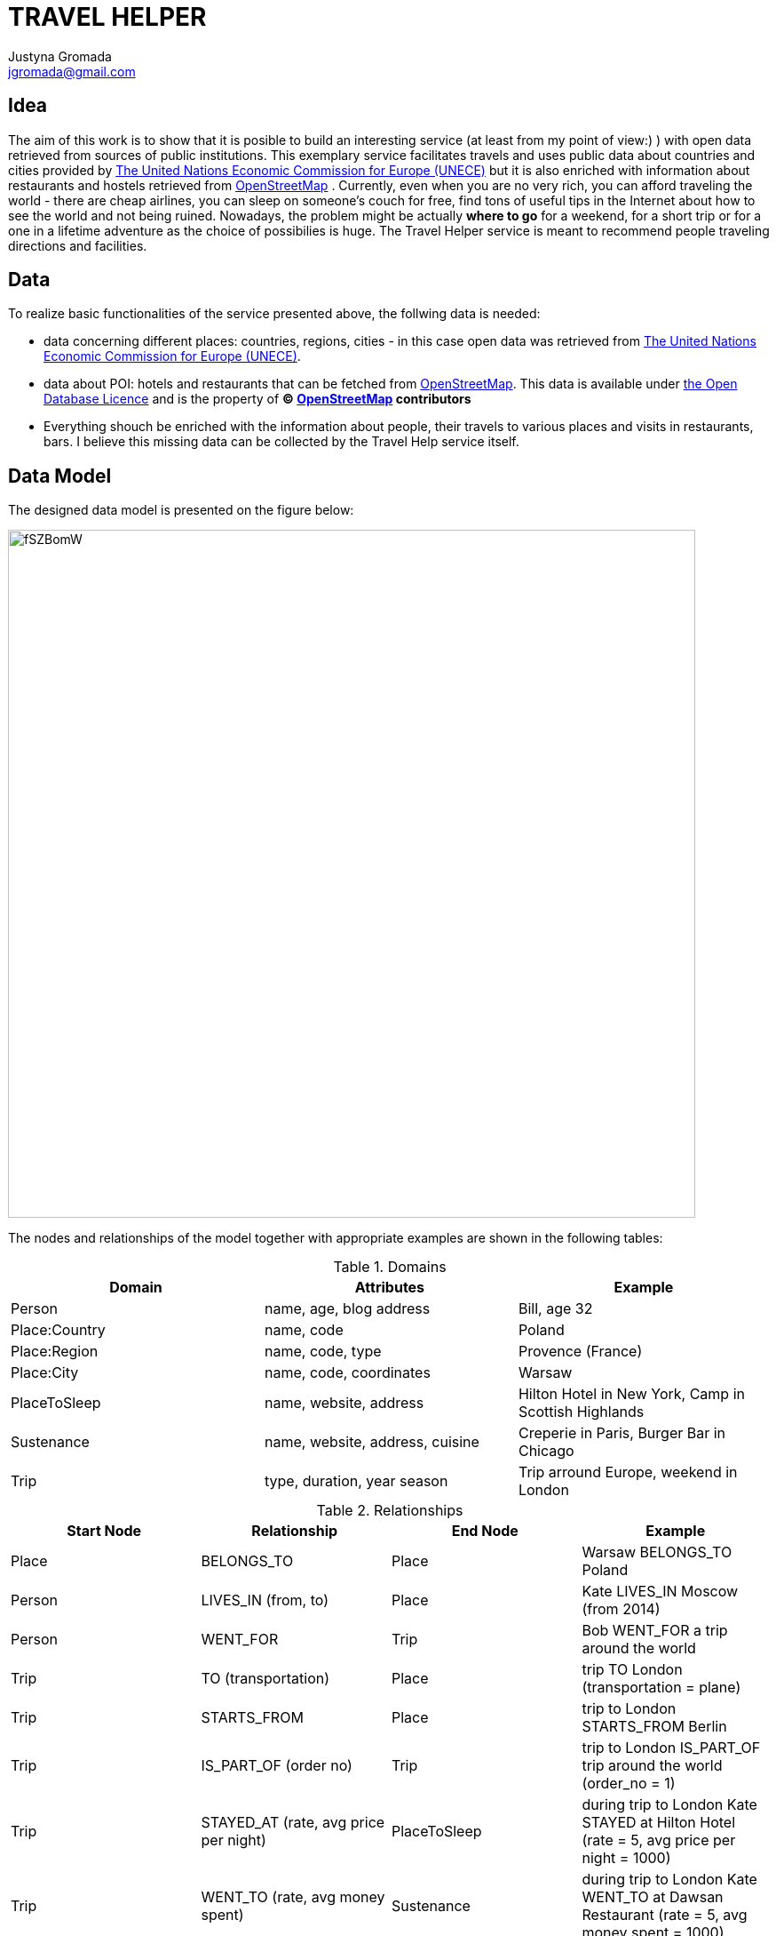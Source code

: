 :author: Justyna Gromada
:twitter: @gromajus
:linkedIn: http://www.linkedin.com/in/jgromada
:email: jgromada@gmail.com

= TRAVEL HELPER

== Idea
The aim of this work is to show that it is posible to build an interesting service (at least from my point of view:) ) with open data retrieved from sources of public institutions.  This exemplary service facilitates travels and uses public data about countries and cities provided by link:http://www.unece.org/cefact/codesfortrade/codes_index.html[The United Nations Economic Commission for Europe (UNECE)] but it is also enriched with information about restaurants and hostels retrieved from link:http://www.openstreetmap.org[OpenStreetMap] .
Currently, even when you are no very rich, you can afford traveling the world - there are cheap airlines, you can sleep on someone's couch for free, find tons of useful tips in the Internet about how to see the world and not being ruined. Nowadays, the problem might be actually *where to go* for a weekend, for a short trip or for a one in a lifetime adventure as the choice of possibilies is huge. The Travel Helper service is meant to recommend people traveling directions and facilities.

== Data
To realize basic functionalities of the service presented above, the follwing data is needed:

* data concerning different places: countries, regions, cities - in this case open data was retrieved from link:http://www.unece.org/cefact/codesfortrade/codes_index.html[The United Nations Economic Commission for Europe (UNECE)].
* data about POI: hotels and restaurants that can be fetched from link:http://www.openstreetmap.org[OpenStreetMap]. This data is available under link:http://opendatacommons.org/licenses/odbl[the Open Database Licence] and is the property of *© link:http://www.openstreetmap.org[OpenStreetMap] contributors*
* Everything shouch be enriched with the information about people, their travels to various places and visits in restaurants, bars. I believe this missing data can be collected by the Travel Help service itself.

== Data Model
The designed data model is presented on the figure below:

image::http://i.imgur.com/fSZBomW.png[width=774, align="center"]


The nodes and relationships of the model together with appropriate examples are shown in the following tables:

.Domains
[options="header,footer"]
|=======================
|Domain             |Attributes                               |Example
|Person             |name, age, blog address                  |Bill, age 32
|Place:Country      |name, code                               |Poland
|Place:Region       |name, code, type                         |Provence (France)
|Place:City         |name, code, coordinates                  |Warsaw
|PlaceToSleep       |name, website, address                   |Hilton Hotel in New York, Camp in Scottish Highlands
|Sustenance         |name, website, address, cuisine          |Creperie in Paris, Burger Bar in Chicago
|Trip               |type, duration, year season              |Trip arround Europe, weekend in London
|=======================


.Relationships
[options="header,footer"]
|=======================
|Start Node             |Relationship               |End Node | Example
|Place	|BELONGS_TO	|Place 	| Warsaw BELONGS_TO Poland
|Person	|LIVES_IN (from, to)	|Place 	| Kate LIVES_IN Moscow (from 2014)
|Person |WENT_FOR| Trip| Bob WENT_FOR a trip around the world
|Trip |TO (transportation)| Place| trip TO London (transportation = plane)
|Trip |STARTS_FROM| Place| trip to London STARTS_FROM Berlin
|Trip |IS_PART_OF (order no)| Trip| trip to London IS_PART_OF trip around the world (order_no = 1)
|Trip |STAYED_AT (rate, avg price per night)| PlaceToSleep| during trip to London Kate STAYED at Hilton Hotel (rate = 5, avg price per night = 1000)
|Trip |WENT_TO (rate, avg money spent)| Sustenance| during trip to London Kate WENT_TO at Dawsan Restaurant (rate = 5, avg money spent = 1000)
|Sustenance |IS_LOCATED_IN| Place| Dawsan Restaurant IS_LOCATED_IN London
|PlaceToSleep |IS_LOCATED_IN| Place| Hilton Hotel IS_LOCATED_IN London
|=======================


== Graph data upload
Firtly, the test data is added to the database.

The uploaded data consists of information about people, places and trips of these people to various places:

*Places:*

* *Poland*        : Warsaw, Cracow, Zakopane, Torun, Gdansk, Poznan;

* *France*        : Paris, Nice, Avignon, Lyon, Marseille, Perpignon;

* *Italy*         : Rome, Milan, Palermo, Neapol, Bari

* *Spain*         : Barcelona, Madrid, Seville, Bilbao

* *Portugal*      : Porto, Lisbon, Cascais, Faro

* *United Kingdom*: London, Glasgow, Manchester, Cardiff

* *USA* 	  : Chicago, New York, Boston, Philadelphia, Washington, Seattle, San Francisco, San Jose, Monterey, Santa Barbara, Los Angeles, Las Vegas

The data about those places comes from UNECE sources. The CSV files containing coutries, regions and cities have been modified this way so they consist only data concerning the above countries, cities and regions. This way, graph rendering is possible in this place. This data is uploaded the following way:

//setup

[source,cypher]

----
create index on :Place(name);
create index on :Country(name);
create index on :Region(name);
create index on :City(name);
create index on :Place(code);
create index on :Country(code);
create index on :Region(code);
create index on :City(code);

load csv with headers from
'https://gist.githubusercontent.com/justynaGithub/45be86f418c009f0dcaf/raw/f8666bcc7cd9a9e8a0e191f148c67b88b6b58d06/countries.csv' as line fieldterminator ','
WITH line.CountryCode as CountryCode, line.CountryName as CountryName
CREATE (p:Place:Country{code:CountryCode, name:CountryName});

load csv with headers from
'https://gist.githubusercontent.com/justynaGithub/ce3bc36eb55c71a7931a/raw/fd9962071e13b1db7ace1cb2b971c150c91cda50/subdiv.csv' as line fieldterminator ','
WITH line.CountryCode as CountryCode, line.RegionCode as RegionCode, line.RegionName as RegionName, line.RegionType as RegionType
MATCH (country:Country {code:CountryCode})
CREATE (p:Place:Region{code:RegionCode, name:RegionName})-[:BELONGS_TO]->country;

load csv with headers from
'https://gist.githubusercontent.com/justynaGithub/d7708b8cd2891f876199/raw/e4a64ab07772452b9a23f48adbab16dd7213d522/cities.csv' as line fieldterminator ','
WITH line.CountryCode as CountryCode, line.CityCode as CityCode, line.CityNameNoSpecialChars as CityName, line.RegionCode as RegionCode, line.Coordinates as Coordinates
MATCH (country:Country {code:CountryCode})
OPTIONAL MATCH country<-[:BELONGS_TO]-(region:Region{code:RegionCode})
FOREACH (o IN CASE WHEN region IS NOT NULL THEN [region] ELSE [] END |
	CREATE (c:Place:City{code:CityCode, name:CityName, coordinates:Coordinates})-[:BELONGS_TO]->(region)
)
FOREACH (o IN CASE WHEN region IS NULL THEN [region] ELSE [] END |
	CREATE (c:Place:City{code:CityCode, name:CityName, coordinates:Coordinates})-[:BELONGS_TO]->(country)
);


----

Now, there is already the graph of chosen test countries with identified cities and districts they belong to:

//graph


The next step is to upload the data about restaurants and hotels in Warsaw - only this one city has been chosen to show the application of this data. The data from OpenStreetMap has been retrieved with use of http://overpass-turbo.eu/s/e6d and translated to CVS file.


//setup

[source,cypher]

----
//restaurants
load csv with headers from
'https://gist.githubusercontent.com/justynaGithub/a5fdb93fc28988d03eb8/raw/554fd7f02a5e57b819533bbb618e0774c6a1755b/restaurantsWarsaw.csv' as line fieldterminator ','
WITH line.name as Name, line.lon as Lon, line.lat as Lat, line.cuisine as Cuisine, line.addr_city as City, line.addr_treet as Street, line.addr_housenumber as Housenumber, line.website as Website
MATCH (warsaw:City{name:'Warszawa'})
CREATE (:Sustenance:Restaurant{name:Name, lon:Lon, lat:Lat,city: City,street:Street, housenumber:Housenumber, cuisine:Cuisine, website:Website})-[:IS_LOCATED_IN]->(warsaw);

//hotels
load csv with headers from
'https://gist.githubusercontent.com/justynaGithub/ee34f74812779b2b692d/raw/2509cd53639b209987a26590cf776ee563679d57/hotelsWarsaw.csv' as line fieldterminator ','
WITH line.name as Name, line.lon as Lon, line.lat as Lat, line.addr_city as City, line.addr_street as Street, line.addr_housenumber as Housenumber, line.website as Website
MATCH (warsaw:City{name:'Warszawa'})
CREATE (:PlaceToSleep:Hotel{name:Name, lon:Lon, lat:Lat, city:City, street:Street, housenumber:Housenumber, website:Website})-[:IS_LOCATED_IN]->warsaw

----


Restaurants and hotels in Warsaw:

//setup

[source,cypher]

----
MATCH (a)-[r:IS_LOCATED_IN]->(warsaw:City{name:'Warszawa'})
RETURN a, r, warsaw
----


//graph

Next thing is to add some examplary people and they trips to various places.

*People:*

* *Kate*, age: 30, from Madrid in Spain, traveled around USA, went to Barcelona

* *Ben*, age: 56, from London in UK, went to USA

* *Tom*, age: 40, from Madrid in Spain, spent a weekend in London

* *John*, age: 34, from Madrid in Spain, spent a weekend in Barcelona

* *Claudia*, age: 26, from Lisbon in Portugal, traveled around Poland

* *Norah*, age: 18, from Chicago in USA, traveled around Poland

* *Lucas*, age: 30, from Warsaw in Poland, traveled around Europe

* *Pedro*, age: 32, from Rome in Italy, traveled around Poland

* *Pierre*, age: 40, from Nice in France, traveled around Poland

* *Laura*, age: 31, from Madrid in Spain, looking for an inspiration for traveling



//hide

//setup

[source,cypher]

----
//find Places: cities, PlacesToSleep and Sustenance
MATCH (warsaw:City{name:'Warszawa'}),
	   (cracow:City{name:'Krakow'}),
	   (zakopane:City{name:'Zakopane'}),
	   (torun:City{name:'Torun'}),
	   (gdansk:City{name:'Gdansk'}),
	   (poznan:City{name:'Poznan'}),
	   (paris:City{name:'Paris'}),
	   (nice:City{name:'Nice'}),
	   (avignon:City{name:'Avignon'}),
	   (lyon:City{name:'Lyon'}),
	   (marseille:City{name:'Marseille'}),
	   (perpignon:City{name:'Perpignan'}),
	   (rome:City{code:'ROM'}),
	   (milan:City{name:'Milano'}),
	   (palermo:City{name:'Palermo'}),
	   (neapol:City{name:'Napoli'}),
	   (bari:City{name:'Bari'}),
	   (barcelona:City{name:'Barcelona'}),
	   (madrid:City{name:'Madrid'}),
	   (seville:City{name:'Sevilla'}),
	   (bilbao:City{name:'Bilbao'}),
	   (porto:City{name:'Porto'}),
	   (lisbon:City{name:'Lisboa'}),
	   (cascais:City{name:'Cascais'}),
	   (faro:City{name:'Faro'}),
	   (london:City{name:'London'}),
	   (glasgow:City{name:'Glasgow'}),
	   (manchester:City{name:'Manchester'}),
	   (cardiff:City{name:'Cardiff'}),
	   (chicago:City{name:'Chicago'}),
	   (newYork:City{code:'NYC'}),
	   (boston:City{name:'Boston'}),
	   (philadelphia:City{name:'Philadelphia'}),
	   (washington:City{name:'Washington'}),
	   (seattle:City{name:'Seattle'}),
	   (sanFrancisco:City{code:'SFO'}),
	   (sanJose:City{code:'SJC'}),
	   (monterey:City{name:'Monterey'}),
	   (santaBarbara:City{code:'SBA'}),
	   (losAngeles:City{code:'LAX'}),
	   (lasVegas:City{code:'LAS'}),
	   (warsawYouthHostel:PlaceToSleep{name:'Villa Jeziorki 71'}),
           (sheraton:PlaceToSleep{name:'Sheraton'}),
           (classic:PlaceToSleep{name:'Mazowiecki'}),
	   (pierogi:Sustenance{name:'Pierogarnia Zapiecek'}),
	   (drinkBar:Sustenance{name:'Literatka'}),
	   (belvederRestaurant:Sustenance{name:'Orient Express'}),
	   (disco:Sustenance{name:'Grill Bar Zgoda'})

//Person
CREATE (kate:Person{name:'Kate', age:30, blog_address:'kate blog'}),
       (ben:Person{name:'Ben', age:56, blog_address:'ben blog'}),
	   (tom:Person{name:'Tom', age:40, blog_address:'tom blog'}),
	   (john:Person{name:'John', age:34, blog_address:'john blog'}),
	   (claudia:Person{name:'Claudia', age:26, blog_address:'claudia blog'}),
	   (norah:Person{name:'Norah', age:18, blog_address:'norah blog'}),
	   (lucas:Person{name:'Lucas', age:30, blog_address:'lucas blog'}),
	   (pedro:Person{name:'Pedro', age:32, blog_address:'pedro blog'}),
	   (pierre:Person{name:'Pierre', age:40, blog_address:'pierre blog'}),
	   (laura:Person{name:'Laura', age:31, blog_address:'Laura blog'})



//Trip
CREATE (kateInUsa:Trip{name:'My trip to USA', duration:30, year_season:'autumn', type:'low budget'}),
	   (kateInUsa1:Trip{duration:2}),
	   (kateInUsa2:Trip{duration:3}),
	   (kateInUsa3:Trip{duration:1}),
	   (kateInUsa4:Trip{duration:2}),
	   (kateInUsa5:Trip{duration:2}),
	   (kateInUsa6:Trip{duration:2}),
	   (kateInUsa7:Trip{duration:3}),
	   (kateInUsa8:Trip{duration:1}),
	   (kateInUsa9:Trip{duration:2}),
	   (kateInUsa10:Trip{duration:3}),
	   (kateInUsa11:Trip{duration:4}),
	   (kateInUsa12:Trip{duration:4}),
	   (kateInUsaEnd:Trip{duration:1})

//Person WENT_FOR a trip
CREATE  create (kate)-[:WENT_FOR]->(kateInUsa),
		create (kate)-[:WENT_FOR]->(kateInUsa1),
		create (kate)-[:WENT_FOR]->(kateInUsa2),
		create (kate)-[:WENT_FOR]->(kateInUsa3),
		create (kate)-[:WENT_FOR]->(kateInUsa4),
		create (kate)-[:WENT_FOR]->(kateInUsa5),
		create (kate)-[:WENT_FOR]->(kateInUsa6),
		create (kate)-[:WENT_FOR]->(kateInUsa7),
		create (kate)-[:WENT_FOR]->(kateInUsa8),
		create (kate)-[:WENT_FOR]->(kateInUsa9),
		create (kate)-[:WENT_FOR]->(kateInUsa10),
		create (kate)-[:WENT_FOR]->(kateInUsa11),
		create (kate)-[:WENT_FOR]->(kateInUsa12),
		create (kate)-[:WENT_FOR]->(kateInUsaEnd)

//Trip TO Place
create (kateInUsa)-[:STARTS_FROM]->(madrid),
	   create (kateInUsa1)-[:TO{transportation:'plane'}]->(chicago),
	   create (kateInUsa2)-[:TO{transportation:'plane'}]->(newYork),
	   create (kateInUsa3)-[:TO{transportation:'car'}]->(boston),
	   create (kateInUsa4)-[:TO{transportation:'car'}]->(philadelphia),
	   create (kateInUsa5)-[:TO{transportation:'car'}]->(washington),
	   create (kateInUsa6)-[:TO{transportation:'plane'}]->(seattle),
	   create (kateInUsa7)-[:TO{transportation:'plane'}]->(sanFrancisco),
	   create (kateInUsa8)-[:TO{transportation:'car'}]->(sanJose),
	   create (kateInUsa9)-[:TO{transportation:'car'}]->(monterey),
	   create (kateInUsa10)-[:TO{transportation:'car'}]->(santaBarbara),
	   create (kateInUsa11)-[:TO{transportation:'car'}]->(losAngeles),
	   create (kateInUsa12)-[:TO{transportation:'car'}]->(lasVegas),
	   create (kateInUsaEnd)-[:TO{transportation:'plane'}]->(madrid)

create (kateInUsa1)-[:IS_PART_OF{order_no:1}]->(kateInUsa),
	   create (kateInUsa2)-[:IS_PART_OF{order_no:2}]->(kateInUsa),
	   create (kateInUsa3)-[:IS_PART_OF{order_no:3}]->(kateInUsa),
	   create (kateInUsa4)-[:IS_PART_OF{order_no:4}]->(kateInUsa),
	   create (kateInUsa5)-[:IS_PART_OF{order_no:5}]->(kateInUsa),
	   create (kateInUsa6)-[:IS_PART_OF{order_no:6}]->(kateInUsa),
	   create (kateInUsa7)-[:IS_PART_OF{order_no:7}]->(kateInUsa),
	   create (kateInUsa8)-[:IS_PART_OF{order_no:8}]->(kateInUsa),
	   create (kateInUsa9)-[:IS_PART_OF{order_no:9}]->(kateInUsa),
	   create (kateInUsa10)-[:IS_PART_OF{order_no:10}]->(kateInUsa),
	   create (kateInUsa11)-[:IS_PART_OF{order_no:11}]->(kateInUsa),
	   create (kateInUsa12)-[:IS_PART_OF{order_no:12}]->(kateInUsa),
	   create (kateInUsaEnd)-[:IS_PART_OF{order_no:13}]->(kateInUsa)

//Trip
CREATE (benInUsa:Trip{name:'My holidays to USA', duration:30, year_season:'summer', type:'standard'}),
	   (benInUsa1:Trip{duration:2}),
	   (benInUsa2:Trip{duration:3}),
	   (benInUsa3:Trip{duration:1}),
	   (benInUsa4:Trip{duration:2}),
	   (benInUsaEnd:Trip{duration:2})

//Person WENT_FOR a trip
CREATE  create (ben)-[:WENT_FOR]->(benInUsa),
		create (ben)-[:WENT_FOR]->(benInUsa1),
		create (ben)-[:WENT_FOR]->(benInUsa2),
		create (ben)-[:WENT_FOR]->(benInUsa3),
		create (ben)-[:WENT_FOR]->(benInUsa4),
		create (ben)-[:WENT_FOR]->(benInUsaEnd)

//Trip TO Place
create (benInUsa)-[:STARTS_FROM]->(london),
	   create (benInUsa1)-[:TO{transportation:'plane'}]->(sanFrancisco),
	   create (benInUsa2)-[:TO{transportation:'plane'}]->(losAngeles),
	   create (benInUsa3)-[:TO{transportation:'car'}]->(santaBarbara),
	   create (benInUsa4)-[:TO{transportation:'car'}]->(losAngeles),
	   create (benInUsaEnd)-[:TO{transportation:'plane'}]->(london)

create (benInUsa1)-[:IS_PART_OF{order_no:1}]->(benInUsa),
	   create (benInUsa2)-[:IS_PART_OF{order_no:2}]->(benInUsa),
	   create (benInUsa3)-[:IS_PART_OF{order_no:3}]->(benInUsa),
	   create (benInUsa4)-[:IS_PART_OF{order_no:4}]->(benInUsa),
	   create (benInUsaEnd)-[:IS_PART_OF{order_no:5}]->(benInUsa)

//Trip
CREATE (lucasEuroTrip:Trip{name:'My trip around Europe', duration:30, year_season:'summer', type:'backpacking'}),
	   (lucasEuroTrip1:Trip{duration:2}),
	   (lucasEuroTrip2:Trip{duration:2}),
	   (lucasEuroTrip3:Trip{duration:2}),
	   (lucasEuroTrip4:Trip{duration:2}),
	   (lucasEuroTrip5:Trip{duration:2}),
	   (lucasEuroTrip6:Trip{duration:2}),
	   (lucasEuroTrip7:Trip{duration:2}),
	   (lucasEuroTrip8:Trip{duration:2}),
	   (lucasEuroTrip9:Trip{duration:2}),
	   (lucasEuroTrip10:Trip{duration:2}),
	   (lucasEuroTrip11:Trip{duration:2}),
	   (lucasEuroTrip12:Trip{duration:2}),
	   (lucasEuroTrip13:Trip{duration:2}),
	   (lucasEuroTrip14:Trip{duration:2}),
	   (lucasEuroTripEnd:Trip{duration:2})

//Person WENT_FOR a trip
CREATE  create (lucas)-[:WENT_FOR]->(lucasEuroTrip),
		create (lucas)-[:WENT_FOR]->(lucasEuroTrip1),
		create (lucas)-[:WENT_FOR]->(lucasEuroTrip2),
		create (lucas)-[:WENT_FOR]->(lucasEuroTrip3),
		create (lucas)-[:WENT_FOR]->(lucasEuroTrip4),
		create (lucas)-[:WENT_FOR]->(lucasEuroTrip5),
		create (lucas)-[:WENT_FOR]->(lucasEuroTrip6),
		create (lucas)-[:WENT_FOR]->(lucasEuroTrip7),
		create (lucas)-[:WENT_FOR]->(lucasEuroTrip8),
		create (lucas)-[:WENT_FOR]->(lucasEuroTrip9),
		create (lucas)-[:WENT_FOR]->(lucasEuroTrip10),
		create (lucas)-[:WENT_FOR]->(lucasEuroTrip11),
		create (lucas)-[:WENT_FOR]->(lucasEuroTrip12),
		create (lucas)-[:WENT_FOR]->(lucasEuroTrip13),
		create (lucas)-[:WENT_FOR]->(lucasEuroTrip14),
		create (lucas)-[:WENT_FOR]->(lucasEuroTripEnd)

//Trip TO Place
create (lucasEuroTrip)-[:STARTS_FROM]->(warsaw),
	   create (lucasEuroTrip1)-[:TO{transportation:'plane'}]->(rome),
	   create (lucasEuroTrip2)-[:TO{transportation:'train'}]->(milan),
	   create (lucasEuroTrip3)-[:TO{transportation:'train'}]->(nice),
	   create (lucasEuroTrip4)-[:TO{transportation:'train'}]->(marseille),
	   create (lucasEuroTrip5)-[:TO{transportation:'train'}]->(avignon),
	   create (lucasEuroTrip6)-[:TO{transportation:'train'}]->(perpignon),
	   create (lucasEuroTrip7)-[:TO{transportation:'train'}]->(barcelona),
	   create (lucasEuroTrip8)-[:TO{transportation:'train'}]->(seville),
	   create (lucasEuroTrip9)-[:TO{transportation:'bus'}]->(faro),
	   create (lucasEuroTrip10)-[:TO{transportation:'bus'}]->(lisbon),
	   create (lucasEuroTrip11)-[:TO{transportation:'train'}]->(cascais),
	   create (lucasEuroTrip12)-[:TO{transportation:'train'}]->(porto),
	   create (lucasEuroTrip13)-[:TO{transportation:'plane'}]->(madrid),
	   create (lucasEuroTrip14)-[:TO{transportation:'plane'}]->(paris),
	   create (lucasEuroTripEnd)-[:TO{transportation:'plane'}]->(warsaw)


create (lucasEuroTrip1)-[:IS_PART_OF{order_no:1}]->(lucasEuroTrip),
	   create (lucasEuroTrip2)-[:IS_PART_OF{order_no:2}]->(lucasEuroTrip),
	   create (lucasEuroTrip3)-[:IS_PART_OF{order_no:3}]->(lucasEuroTrip),
	   create (lucasEuroTrip4)-[:IS_PART_OF{order_no:4}]->(lucasEuroTrip),
	   create (lucasEuroTrip5)-[:IS_PART_OF{order_no:5}]->(lucasEuroTrip),
	   create (lucasEuroTrip6)-[:IS_PART_OF{order_no:6}]->(lucasEuroTrip),
	   create (lucasEuroTrip7)-[:IS_PART_OF{order_no:7}]->(lucasEuroTrip),
	   create (lucasEuroTrip8)-[:IS_PART_OF{order_no:8}]->(lucasEuroTrip),
	   create (lucasEuroTrip9)-[:IS_PART_OF{order_no:9}]->(lucasEuroTrip),
	   create (lucasEuroTrip10)-[:IS_PART_OF{order_no:10}]->(lucasEuroTrip),
	   create (lucasEuroTrip11)-[:IS_PART_OF{order_no:11}]->(lucasEuroTrip),
	   create (lucasEuroTrip12)-[:IS_PART_OF{order_no:12}]->(lucasEuroTrip),
	   create (lucasEuroTrip13)-[:IS_PART_OF{order_no:13}]->(lucasEuroTrip),
	   create (lucasEuroTrip14)-[:IS_PART_OF{order_no:14}]->(lucasEuroTrip),
	   create (lucasEuroTripEnd)-[:IS_PART_OF{order_no:15}]->(lucasEuroTrip)

// pedro in Poland

//Trip
CREATE (pedroPolandTrip:Trip{name:'My trip around Poland', duration:20, year_season:'summer', type:'standard'}),
	   (pedroPolandTrip1:Trip{duration:3}),
	   (pedroPolandTrip2:Trip{duration:3}),
	   (pedroPolandTrip3:Trip{duration:2}),
	   (pedroPolandTrip4:Trip{duration:1}),
	   (pedroPolandTrip5:Trip{duration:5}),
	   (pedroPolandTrip6:Trip{duration:5}),
	   (pedroPolandTripEnd:Trip{duration:1})

//Person WENT_FOR a trip
CREATE  create (lucas)-[:WENT_FOR]->(pedroPolandTrip),
		create (pedro)-[:WENT_FOR]->(pedroPolandTrip1),
		create (pedro)-[:WENT_FOR]->(pedroPolandTrip2),
		create (pedro)-[:WENT_FOR]->(pedroPolandTrip3),
		create (pedro)-[:WENT_FOR]->(pedroPolandTrip4),
		create (pedro)-[:WENT_FOR]->(pedroPolandTrip5),
		create (pedro)-[:WENT_FOR]->(pedroPolandTrip6),
		create (pedro)-[:WENT_FOR]->(pedroPolandTripEnd)

//Trip TO Place
create (pedroPolandTrip)-[:STARTS_FROM]->(rome),
	   create (pedroPolandTrip1)-[:TO{transportation:'plane'}]->(warsaw),
	   create (pedroPolandTrip2)-[:TO{transportation:'bus'}]->(torun),
	   create (pedroPolandTrip3)-[:TO{transportation:'bus'}]->(poznan),
	   create (pedroPolandTrip4)-[:TO{transportation:'train'}]->(warsaw),
	   create (pedroPolandTrip5)-[:TO{transportation:'car'}]->(zakopane),
	   create (pedroPolandTrip6)-[:TO{transportation:'bus'}]->(cracow),
	   create (pedroPolandTripEnd)-[:TO{transportation:'plane'}]->(rome)


create (pedroPolandTrip1)-[:IS_PART_OF{order_no:1}]->(pedroPolandTrip),
	   create (pedroPolandTrip2)-[:IS_PART_OF{order_no:2}]->(pedroPolandTrip),
	   create (pedroPolandTrip3)-[:IS_PART_OF{order_no:3}]->(pedroPolandTrip),
	   create (pedroPolandTrip4)-[:IS_PART_OF{order_no:4}]->(pedroPolandTrip),
	   create (pedroPolandTrip5)-[:IS_PART_OF{order_no:5}]->(pedroPolandTrip),
	   create (pedroPolandTrip6)-[:IS_PART_OF{order_no:6}]->(pedroPolandTrip),
	   create (pedroPolandTripEnd)-[:IS_PART_OF{order_no:7}]->(pedroPolandTrip)

// pierre in Poland

//Trip
CREATE (pierrePolandTrip:Trip{name:'My trip around Poland', duration:10, year_season:'summer', type:'standard'}),
	   (pierrePolandTrip1:Trip{duration:3}),
	   (pierrePolandTrip2:Trip{duration:3}),
	   (pierrePolandTrip3:Trip{duration:3}),
	   (pierrePolandTripEnd:Trip{duration:1})

//Person WENT_FOR a trip
CREATE  create (pierre)-[:WENT_FOR]->(pierrePolandTrip),
		create (pierre)-[:WENT_FOR]->(pierrePolandTrip1),
		create (pierre)-[:WENT_FOR]->(pierrePolandTrip2),
		create (pierre)-[:WENT_FOR]->(pierrePolandTrip3),
		create (pierre)-[:WENT_FOR]->(pierrePolandTripEnd)

//Trip TO Place
create (pierrePolandTrip)-[:STARTS_FROM]->(nice),
	   create (pierrePolandTrip1)-[:TO{transportation:'plane'}]->(poznan),
	   create (pierrePolandTrip2)-[:TO{transportation:'train'}]->(warsaw),
	   create (pierrePolandTrip3)-[:TO{transportation:'train'}]->(cracow),
	   create (pierrePolandTripEnd)-[:TO{transportation:'plane'}]->(nice)


create (pierrePolandTrip1)-[:IS_PART_OF{order_no:1}]->(pierrePolandTrip),
	   create (pierrePolandTrip2)-[:IS_PART_OF{order_no:2}]->(pierrePolandTrip),
	   create (pierrePolandTrip3)-[:IS_PART_OF{order_no:3}]->(pierrePolandTrip),
	   create (pierrePolandTripEnd)-[:IS_PART_OF{order_no:4}]->(pierrePolandTrip)

// claudia in Poland

//Trip
CREATE (claudiaPolandTrip:Trip{name:'My trip around Poland', duration:13, year_season:'summer', type:'standard'}),
	   (claudiaPolandTrip1:Trip{duration:3}),
	   (claudiaPolandTrip2:Trip{duration:3}),
	   (claudiaPolandTrip3:Trip{duration:3}),
	   (claudiaPolandTrip4:Trip{duration:3}),
	   (claudiaPolandTripEnd:Trip{duration:1})

//Person WENT_FOR a trip
CREATE  create (claudia)-[:WENT_FOR]->(claudiaPolandTrip),
		create (claudia)-[:WENT_FOR]->(claudiaPolandTrip1),
		create (claudia)-[:WENT_FOR]->(claudiaPolandTrip2),
		create (claudia)-[:WENT_FOR]->(claudiaPolandTrip3),
		create (claudia)-[:WENT_FOR]->(claudiaPolandTrip4),
		create (claudia)-[:WENT_FOR]->(claudiaPolandTripEnd)

//Trip TO Place
create (claudiaPolandTrip)-[:STARTS_FROM]->(lisbon),
	   create (claudiaPolandTrip1)-[:TO{transportation:'plane'}]->(warsaw),
	   create (claudiaPolandTrip2)-[:TO{transportation:'train'}]->(cracow),
	   create (claudiaPolandTrip3)-[:TO{transportation:'bus'}]->(zakopane),
	   create (claudiaPolandTrip4)-[:TO{transportation:'bus'}]->(warsaw),
	   create (claudiaPolandTripEnd)-[:TO{transportation:'plane'}]->(lisbon)


create (claudiaPolandTrip1)-[:IS_PART_OF{order_no:1}]->(claudiaPolandTrip),
	   create (claudiaPolandTrip2)-[:IS_PART_OF{order_no:2}]->(claudiaPolandTrip),
	   create (claudiaPolandTrip3)-[:IS_PART_OF{order_no:3}]->(claudiaPolandTrip),
	   create (claudiaPolandTrip4)-[:IS_PART_OF{order_no:4}]->(claudiaPolandTrip),
	   create (claudiaPolandTripEnd)-[:IS_PART_OF{order_no:5}]->(claudiaPolandTrip)

// norah in Poland

//Trip
CREATE (norahPolandTrip:Trip{name:'My trip around Poland', duration:32, year_season:'summer', type:'standard'}),
	   (norahPolandTrip1:Trip{duration:10}),
	   (norahPolandTrip2:Trip{duration:10}),
	   (norahPolandTrip3:Trip{duration:10}),
	   (norahPolandTrip4:Trip{duration:1}),
	   (norahPolandTripEnd:Trip{duration:1})

//Person WENT_FOR a trip
CREATE  create (norah)-[:WENT_FOR]->(norahPolandTrip),
		create (norah)-[:WENT_FOR]->(norahPolandTrip1),
		create (norah)-[:WENT_FOR]->(norahPolandTrip2),
		create (norah)-[:WENT_FOR]->(norahPolandTrip3),
		create (norah)-[:WENT_FOR]->(norahPolandTrip4),
		create (norah)-[:WENT_FOR]->(norahPolandTripEnd)

//Trip TO Place
create (norahPolandTrip)-[:STARTS_FROM]->(chicago),
	   create (norahPolandTrip1)-[:TO{transportation:'plane'}]->(warsaw),
	   create (norahPolandTrip2)-[:TO{transportation:'train'}]->(cracow),
	   create (norahPolandTrip3)-[:TO{transportation:'bus'}]->(zakopane),
	   create (norahPolandTrip4)-[:TO{transportation:'bus'}]->(warsaw),
	   create (norahPolandTripEnd)-[:TO{transportation:'plane'}]->(chicago)


create (norahPolandTrip1)-[:IS_PART_OF{order_no:1}]->(norahPolandTrip),
	   create (norahPolandTrip2)-[:IS_PART_OF{order_no:2}]->(norahPolandTrip),
	   create (norahPolandTrip3)-[:IS_PART_OF{order_no:3}]->(norahPolandTrip),
	   create (norahPolandTrip4)-[:IS_PART_OF{order_no:4}]->(norahPolandTrip),
	   create (norahPolandTripEnd)-[:IS_PART_OF{order_no:5}]->(norahPolandTrip)

	   // tom in London

//Trip
CREATE (tomLondonTrip:Trip{name:'Weekend in London', duration:2, year_season:'summer', type:'standard'}),
	   (tomLondonTrip1:Trip{duration:2}),
	   (tomLondonTripEnd:Trip{duration:'0'})

//Person WENT_FOR a trip
CREATE  create (tom)-[:WENT_FOR]->(tomLondonTrip),
		create (tom)-[:WENT_FOR]->(tomLondonTrip1),
		create (tom)-[:WENT_FOR]->(tomLondonTripEnd)

//Trip TO Place
create (tomLondonTrip)-[:STARTS_FROM]->(madrid),
	   create (tomLondonTrip1)-[:TO{transportation:'plane'}]->(london),
	   create (tomLondonTripEnd)-[:TO{transportation:'plane'}]->(madrid)


create (tomLondonTrip1)-[:IS_PART_OF{order_no:1}]->(tomLondonTrip),
	   create (tomLondonTripEnd)-[:IS_PART_OF{order_no:2}]->(tomLondonTrip)

// john in Barcelona

//Trip
CREATE (johnBarcelonaTrip:Trip{name:'Weekend in Barcelona', duration:2, year_season:'summer', type:'standard'}),
	   (johnBarcelonaTrip1:Trip{duration:2}),
	   (johnBarcelonaTripEnd:Trip{duration:0})

//Person WENT_FOR a trip
CREATE  create (john)-[:WENT_FOR]->(johnBarcelonaTrip),
		create (john)-[:WENT_FOR]->(johnBarcelonaTrip1),
		create (john)-[:WENT_FOR]->(johnBarcelonaTripEnd)

//Trip TO Place
create (johnBarcelonaTrip)-[:STARTS_FROM]->(madrid),
	   create (johnBarcelonaTrip1)-[:TO{transportation:'plane'}]->(barcelona),
	   create (johnBarcelonaTripEnd)-[:TO{transportation:'plane'}]->(madrid)


create (johnBarcelonaTrip1)-[:IS_PART_OF{order_no:1}]->(johnBarcelonaTrip),
	   create (johnBarcelonaTripEnd)-[:IS_PART_OF{order_no:2}]->(johnBarcelonaTrip)

// kate in Barcelona

//Trip
CREATE (kateBarcelonaTrip:Trip{name:'Weekend in Barcelona', duration:2, year_season:'summer', type:'standard'}),
	   (kateBarcelonaTrip1:Trip{duration:2}),
	   (kateBarcelonaTripEnd:Trip{duration:0})

//Person WENT_FOR a trip
CREATE  create (kate)-[:WENT_FOR]->(kateBarcelonaTrip),
		create (kate)-[:WENT_FOR]->(kateBarcelonaTrip1),
		create (kate)-[:WENT_FOR]->(kateBarcelonaTripEnd)

//Trip TO Place
create (kateBarcelonaTrip)-[:STARTS_FROM]->(madrid),
	   create (kateBarcelonaTrip1)-[:TO{transportation:'plane'}]->(barcelona),
	   create (kateBarcelonaTripEnd)-[:TO{transportation:'plane'}]->(madrid)


create (kateBarcelonaTrip1)-[:IS_PART_OF{order_no:1}]->(kateBarcelonaTrip),
	   create (kateBarcelonaTripEnd)-[:IS_PART_OF{order_no:2}]->(kateBarcelonaTrip)



//STAYED_AT
create (norahPolandTrip1)-[:STAYED_AT{rate:5, avg_price_per_night:60}]->(warsawYouthHostel),
	   create (norahPolandTrip4)-[:STAYED_AT{rate:5, avg_price_per_night:120}]->(classic),
	   create (claudiaPolandTrip1)-[:STAYED_AT{rate:5, avg_price_per_night:100}]->(classic),
	   create (claudiaPolandTrip4)-[:STAYED_AT{rate:5, avg_price_per_night:120}]->(classic),
	   create (pedroPolandTrip1)-[:STAYED_AT{rate:5, avg_price_per_night:120}]->(classic),
	   create (pedroPolandTrip4)-[:STAYED_AT{rate:5, avg_price_per_night:100}]->(classic),
	   create (pierrePolandTrip2)-[:STAYED_AT{rate:5, avg_price_per_night:400}]->(sheraton)

//WENT_TO
create (norahPolandTrip1)-[:WENT_TO{rate:5, avg_money_spent:50}]->(disco),
	   create (norahPolandTrip4)-[:WENT_TO{rate:5, avg_money_spent:30}]->(pierogi),
	   create (claudiaPolandTrip1)-[:WENT_TO{rate:5, avg_money_spent:30}]->(pierogi),
	   create (claudiaPolandTrip4)-[:WENT_TO{rate:5, avg_money_spent:50}]->(drinkBar),
	   create (pedroPolandTrip1)-[:WENT_TO{rate:5, avg_money_spent:30}]->(pierogi),
	   create (pedroPolandTrip4)-[:WENT_TO{rate:5, avg_money_spent:50}]->(drinkBar),
	   create (pierrePolandTrip2)-[:WENT_TO{rate:5, avg_money_spent:400}]->(belvederRestaurant)

//LIVES_IN
create (kate)-[:LIVES_IN]->(madrid),
	   create (ben)-[:LIVES_IN]->(london),
	   create (tom)-[:LIVES_IN]->(madrid),
	   create (john)-[:LIVES_IN]->(madrid),
	   create (claudia)-[:LIVES_IN]->(lisbon),
	   create (norah)-[:LIVES_IN]->(chicago),
	   create (lucas)-[:LIVES_IN]->(warsaw),
	   create (pedro)-[:LIVES_IN]->(rome),
	   create (pierre)-[:LIVES_IN]->(nice),
	   create (laura)-[:LIVES_IN]->(madrid)















----


//graph



== Use cases
Having the data collected about people and their travels to various places, one can use this data to recommend places and facilities that might be better suited for people needs. The examplary use cases can be divided into two groups: using TravelHelper when planning holidays in advance and TravelHelper when being in need during holidays.
It is assumed in the examples below that person that is looking for help is Laura, age: 31, from Madrid in Spain.




=== 1. How to use TravelHelper to plan holidays?


=== 1a. I am Laura, 31, from Madrid. Where can I go for a weekend?

[source,cypher]

----
MATCH (weekend:Trip{duration:2})-[:STARTS_FROM]->(madrid:Place{name:'Madrid'}),
(trip:Trip)-[:IS_PART_OF]->(weekend),
(trip)-[:TO]->(place:Place)
WHERE place.name <> 'Madrid'
WITH place.name as placeName, count(place) as counts
RETURN placeName
ORDER BY counts DESC
----


//table




=== 1b. I am Laura, 31, from Madrid. I am planning to go to USA for one month. I want to see as many places as possible. Show me how people travel there.

[source,cypher]

----
MATCH (shortTrip:Trip)-[:TO]->(:Place)-[:BELONGS_TO*]->(:Country{code:'US'}),
(shortTrip)-[:IS_PART_OF]->(usaTrip:Trip)-[:STARTS_FROM]->(start_place:Place)
WHERE usaTrip.duration<32
WITH DISTINCT usaTrip, start_place.name as start_place
MATCH (:Country{code:'US'})<-[:BELONGS_TO*]-(city:Place)<-[to:TO]-(shortTrip:Trip)-[part:IS_PART_OF]->(usaTrip)
WITH usaTrip.name as tripName, start_place, city.name as name, part.order_no as order_no, to.transportation as by
ORDER BY order_no
WITH tripName, start_place, collect({order_no:order_no, to:name, by:by}) as cities
WITH tripName, start_place, cities, size(cities) as nbrOfCities
RETURN tripName, start_place, cities
ORDER BY nbrOfCities DESC
----


//table




=== 1c. I am Laura, 31, from Madrid. I need an inspiration for a long travel. I want to see as many places as possible. Show me travels of other people.

[source,cypher]

----
MATCH (:Trip)-[:IS_PART_OF]->(longTrip:Trip)-[:STARTS_FROM]->(start_place:Place)
WITH DISTINCT longTrip, start_place.name as start_place
MATCH (city:Place)<-[to:TO]-(shortTrip:Trip)-[part:IS_PART_OF]->(longTrip)
WITH longTrip.name as tripName, start_place, city.name as name, part.order_no as order_no, to.transportation as by
ORDER BY order_no
WITH tripName, start_place, collect({order_no:order_no, to:name, by:by}) as cities
WITH tripName, start_place, cities, size(cities) as nbrOfCities
RETURN tripName, start_place, cities
ORDER BY nbrOfCities DESC
----


//table




=== 2. How to use TravelHelper ad-hoc during holidays?


=== 2a. I am Laura, 31, from Madrid. Currently visiting Warsaw in Poland. What restaurants in Warsaw are mostly recommended by people in my age?

[source,cypher]

----
MATCH (restaurant:Sustenance)-[IS_LOCATED_IN]->(:Place{name:'Warszawa'}),
(client:Person)-[:WENT_FOR]->(:Trip)-[meal:WENT_TO]->restaurant
WHERE client.age>25 AND client.age<36
WITH DISTINCT restaurant.name as resto, collect(meal) as meals
WITH resto, (reduce(s = 0 , x IN meals | s + x.rate))/size(meals) as avg_rate
RETURN resto, avg_rate
ORDER BY avg_rate DESC
----


//table





=== 2b. I am Laura, 31, from Madrid. Currently visiting Warsaw in Poland. I don't like my hotel. Show me hotels recommended by other people in desired price.

[source,cypher]

----
MATCH (hotel:PlaceToSleep)-[IS_LOCATED_IN]->(:Place{name:'Warszawa'}),
(client:Person)-[:WENT_FOR]->(:Trip)-[stay:STAYED_AT]->hotel
WITH DISTINCT hotel.name as hotel, hotel.website as website, collect(stay) as stays
WITH hotel, website, (reduce(s = 0 , x IN stays | s + x.avg_price_per_night))/size(stays) as avg_price
WHERE avg_price<200
RETURN hotel, website, avg_price
ORDER BY avg_price
----


//table





=== 2c. I am Laura, 31, from Madrid. Currently visiting Warsaw in Poland. I want to spend more time in Poland than I planned previously. Where can I go next?

[source,cypher]

----
MATCH (warsawTrip:Trip)-[:TO]->(place:Place{name:'Warszawa'}),
(warsawTrip)-[warsawPart:IS_PART_OF]->(longTrip:Trip),
(previousPlace:Place)<-[:TO]-(previousTrip)-[previousPart:IS_PART_OF]->longTrip,
(place)-[:BELONGS_TO*]->(:Country{name:'Poland'})<-[BELONGS_TO]-(previousPlace)
WHERE previousPart.order_no = warsawPart.order_no -1
RETURN previousPlace.name as place
UNION
MATCH (warsawTrip:Trip)-[:TO]->(place:Place{name:'Warszawa'}),
(warsawTrip)-[warsawPart:IS_PART_OF]->(longTrip:Trip),
(nextPlace:Place)<-[:TO]-(nextTrip)-[nextPart:IS_PART_OF]->longTrip,
(place)-[:BELONGS_TO*]->(:Country{name:'Poland'})<-[BELONGS_TO]-(nextPlace)
WHERE nextPart.order_no = warsawPart.order_no +1
RETURN nextPlace.name as place
----


//table




== Summary

Presented model already enables various recommendation as shown in use cases and it seems it has potential to be still expanded. The model can be enriched with additional relationships, like Person can FOLLOW another Person, Place IS CLOSE to another Place, additional labels can be added to places, like Island, Continent. These extra relationships and labels could help to improve the personalization of travel directions recommendations.

